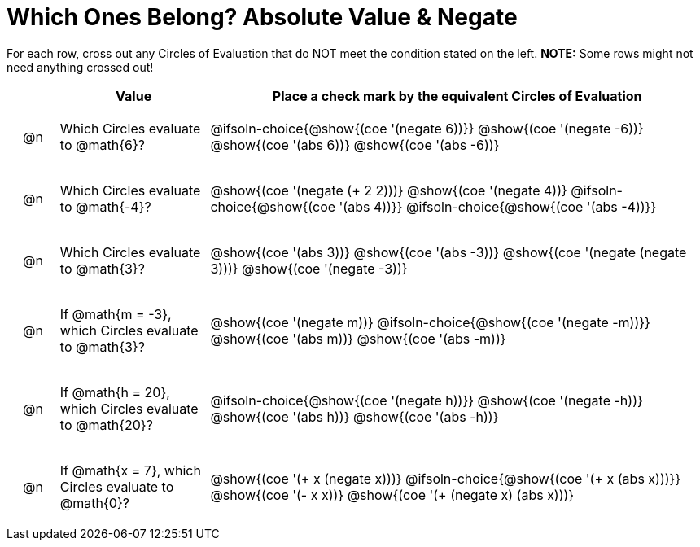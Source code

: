 = Which Ones Belong? Absolute Value & Negate

For each row, cross out any Circles of Evaluation that do NOT meet the condition stated on the left. *NOTE:* Some rows might not need anything crossed out!

++++
<style>
.chosen::after { content: '❌' !important; }
div.circleevalsexp { width: auto; }

/* for table cells with immediate .content children, which have immediate
 * .paragraph children: use flex to space them evenly and center vertically
*/
td > .content > .paragraph {
  display: flex;
  align-items: center;
  justify-content: space-around;
}
</style>
++++

[.FillVerticalSpace, cols="<.^1a,^.^3a,^.^10a",stripes="none", options="header"]
|===
| 	 | Value | Place a check mark by the equivalent Circles of Evaluation

| @n
| Which Circles evaluate to @math{6}?
|
@ifsoln-choice{@show{(coe '(negate 6))}}
@show{(coe '(negate -6))}
@show{(coe '(abs 6))}
@show{(coe '(abs -6))}


| @n
| Which Circles evaluate to @math{-4}?
|
@show{(coe '(negate (+ 2 2)))}
@show{(coe '(negate 4))}
@ifsoln-choice{@show{(coe '(abs 4))}}
@ifsoln-choice{@show{(coe '(abs -4))}}

| @n
| Which Circles evaluate to @math{3}?
|
@show{(coe '(abs 3))}
@show{(coe '(abs -3))}
@show{(coe '(negate (negate 3)))}
@show{(coe '(negate -3))}

| @n
| If @math{m = -3}, which Circles evaluate to @math{3}?
|
@show{(coe '(negate m))}
@ifsoln-choice{@show{(coe '(negate -m))}}
@show{(coe '(abs m))}
@show{(coe '(abs -m))}

| @n
| If @math{h = 20}, which Circles evaluate to @math{20}?
|
@ifsoln-choice{@show{(coe '(negate h))}}
@show{(coe '(negate -h))}
@show{(coe '(abs h))}
@show{(coe '(abs -h))}

| @n
| If @math{x = 7}, which Circles evaluate to @math{0}?
|
@show{(coe '(+ x (negate x)))}
@ifsoln-choice{@show{(coe '(+ x (abs x)))}}
@show{(coe '(- x x))}
@show{(coe '(+ (negate x) (abs x)))}

|===

